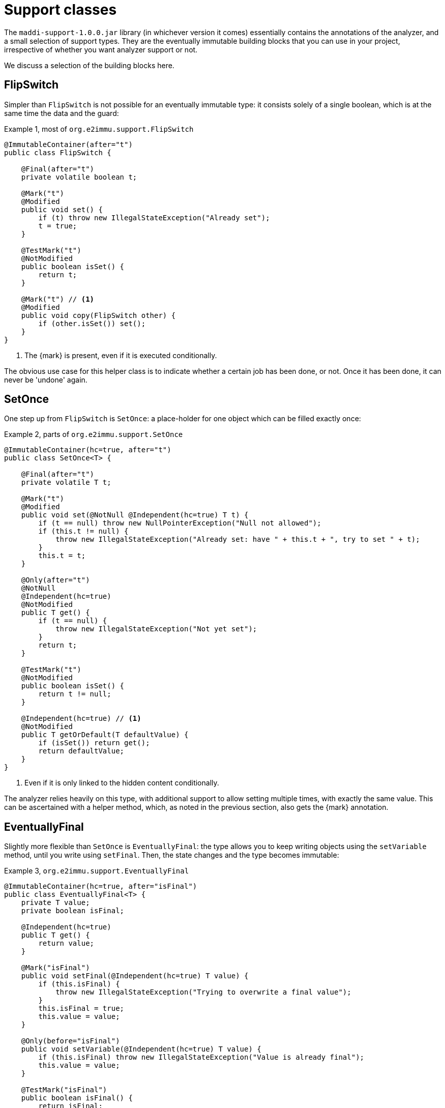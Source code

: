 [[support-classes]]
= Support classes

The `maddi-support-1.0.0.jar` library (in whichever version it comes) essentially contains the
annotations of the analyzer, and a small selection of support types.
They are the eventually immutable building blocks that you can use in your project, irrespective
of whether you want analyzer support or not.

We discuss a selection of the building blocks here.

[#support-flipswitch]
== FlipSwitch

Simpler than `FlipSwitch` is not possible for an eventually immutable type: it consists solely of a
single boolean, which is at the same time the data and the guard:

.Example {counter:example}, most of `org.e2immu.support.FlipSwitch`
[source,java]
----
@ImmutableContainer(after="t")
public class FlipSwitch {

    @Final(after="t")
    private volatile boolean t;

    @Mark("t")
    @Modified
    public void set() {
        if (t) throw new IllegalStateException("Already set");
        t = true;
    }

    @TestMark("t")
    @NotModified
    public boolean isSet() {
        return t;
    }

    @Mark("t") // <1>
    @Modified
    public void copy(FlipSwitch other) {
        if (other.isSet()) set();
    }
}
----

<1> The {mark} is present, even if it is executed conditionally.

The obvious use case for this helper class is to indicate whether a certain job has been done, or not.
Once it has been done, it can never be 'undone' again.

[#support-setonce]
== SetOnce

One step up from `FlipSwitch` is `SetOnce`: a place-holder for one object which can be filled exactly once:

.Example {counter:example}, parts of `org.e2immu.support.SetOnce`
[source,java]
----
@ImmutableContainer(hc=true, after="t")
public class SetOnce<T> {

    @Final(after="t")
    private volatile T t;

    @Mark("t")
    @Modified
    public void set(@NotNull @Independent(hc=true) T t) {
        if (t == null) throw new NullPointerException("Null not allowed");
        if (this.t != null) {
            throw new IllegalStateException("Already set: have " + this.t + ", try to set " + t);
        }
        this.t = t;
    }

    @Only(after="t")
    @NotNull
    @Independent(hc=true)
    @NotModified
    public T get() {
        if (t == null) {
            throw new IllegalStateException("Not yet set");
        }
        return t;
    }

    @TestMark("t")
    @NotModified
    public boolean isSet() {
        return t != null;
    }

    @Independent(hc=true) // <1>
    @NotModified
    public T getOrDefault(T defaultValue) {
        if (isSet()) return get();
        return defaultValue;
    }
}
----

<1> Even if it is only linked to the hidden content conditionally.

The analyzer relies heavily on this type, with additional support to allow setting multiple times, with exactly
the same value.
This can be ascertained with a helper method, which, as noted in the previous section, also gets the {mark} annotation.

[#support-eventuallyfinal]
== EventuallyFinal

Slightly more flexible than `SetOnce` is `EventuallyFinal`: the type allows you to keep writing objects using the
`setVariable` method, until you write using `setFinal`.
Then, the state changes and the type becomes immutable:

.Example {counter:example}, `org.e2immu.support.EventuallyFinal`
[source,java]
----
@ImmutableContainer(hc=true, after="isFinal")
public class EventuallyFinal<T> {
    private T value;
    private boolean isFinal;

    @Independent(hc=true)
    public T get() {
        return value;
    }

    @Mark("isFinal")
    public void setFinal(@Independent(hc=true) T value) {
        if (this.isFinal) {
            throw new IllegalStateException("Trying to overwrite a final value");
        }
        this.isFinal = true;
        this.value = value;
    }

    @Only(before="isFinal")
    public void setVariable(@Independent(hc=true) T value) {
        if (this.isFinal) throw new IllegalStateException("Value is already final");
        this.value = value;
    }

    @TestMark("isFinal")
    public boolean isFinal() {
        return isFinal;
    }

    @TestMark(value="isFinal", before=true)
    public boolean isVariable() {
        return !isFinal;
    }
}
----

Note the occurrence of a negated {testMark} annotation: `isVariable` returns the negation of the normal
`iFinal` mark test.

[#support-freezable]
== Freezable

The previous support class, `EventuallyFinal`, forms the template for a more general approach to eventual immutability:
allow free modifications, until the type is _frozen_ and no modifications can be allowed anymore.

.Example {counter:example}, `org.e2immu.support.Freezable`
[source,java]
----
@ImmutableContainer(after="frozen") // <1>
public abstract class Freezable {

    @Final(after="frozen")
    private volatile boolean frozen;

    @Mark("frozen")
    public void freeze() {
        ensureNotFrozen();
        frozen = true;
    }

    @TestMark("frozen")
    public boolean isFrozen() {
        return frozen;
    }

    public void ensureNotFrozen() {
        if (frozen) throw new IllegalStateException("Already frozen!");
    }

    public void ensureFrozen() {
        if (!frozen) throw new IllegalStateException("Not yet frozen!");
    }
}
----

<1> Because the type is abstract, `hc=true` is implied.

Note that as discussed in <<inheritance>>, it is important for `Freezable`, as an abstract class, to be immutable:
derived classes can never be immutable when their parents are not immutable.

[#support-setoncemap]
== SetOnceMap

We discuss one example that makes use of (derives from) `Freezable`: a freezable map where no objects can be overwritten:

.Example {counter:example}, part of `org.e2immu.support.SetOnceMap`
[source,java]
----
@ImmutableContainer(hc=true, after="frozen")
public class SetOnceMap<K, V> extends Freezable {

    private final Map<K, V> map = new HashMap<>();

    @Only(before="frozen")
    public void put(@Independent(hc=true) @NotNull K k,
                    @Independent(hc=true) @NotNull V v) {
        Objects.requireNonNull(k);
        Objects.requireNonNull(v);
        ensureNotFrozen();
        if (isSet(k)) {
            throw new IllegalStateException("Already decided on " + k + ": have " +
                get(k) + ", want to write " + v);
        }
        map.put(k, v);
    }

    @Independent(hc=true)
    @NotNull
    @NotModified
    public V get(K k) {
        if (!isSet(k)) throw new IllegalStateException("Not yet decided on " + k);
        return Objects.requireNonNull(map.get(k)); // <1>
    }

    public boolean isSet(K k) { // <2>
        return map.containsKey(k);
    }

    // ...
}
----

<1> The analyzer will warn for a potential null pointer exception here, not (yet) making the connection between
`isSet` and `containsKey`.
<2> Implicitly, the parameter `K k` is {independent}, because the method is {nm}.

The code analyzer makes frequent use of this type, often with an additional guard that allows repeatedly putting
the same value to a key.

[#support-lazy]
== Lazy

`Lazy` implements a lazily-initialized immutable field, of unbound generic type `T`.
Properly implemented, it is an eventually immutable type:

.Example {counter:example}, `org.e2immu.support.Lazy`
[source,java]
----
@ImmutableContainer(hc=true, after="t")
public class Lazy<T> {

    @NotNull(content=true)
    @Independent(hc=true, after="t")
    private Supplier<T> supplier;

    @Final(after="t")
    private volatile T t;

    public Lazy(@NotNull(content=true) @Independent(hc=true) Supplier<T> supplier) { // <1>
        this.supplier = supplier;
    }

    @Independent(hc=true)
    @NotNull
    @Mark("t") // <2>
    public T get() {
        if (t != null) return t;
        t = Objects.requireNonNull(supplier.get()); // <3>
        supplier = null; // <4>
        return t;
    }

    @NotModified
    public boolean hasBeenEvaluated() {
        return t != null;
    }
}
----

<1> The annotation has travelled from the field to the parameter; therefore the parameter has `@Independent(hc=true)`.
<2> The {mark} annotation is conditional; the transition is triggered by nullity of `t`
<3> Here `t`, part of the hidden content, links to `supplier`, as explained in <<content-linking>>.
The statement also causes the {nncontent} annotation, as defined in <<nullable-section>> and <<identity-and-fluent>>.
<4> After the transition from mutable to effectively immutable, the field `supplier` moves out of the picture.

After calling the marker method `get()`, `t` cannot be assigned anymore, and it becomes {final}.
The constructor parameter `supplier` is `@Independent(hc=true)`, as its hidden content (the result of `get()`)
links to that of `Lazy`, namely the field `t`.

But why is `supplier` as a field not linked to the constructor parameter?
Clearly, `supplier` is part of the accessible content of `Lazy`, as its `get()` method gets called.
The criterion is: a modification on one may cause a modification on the other.
Modifications can only be made by calling the `get()` method, as there are no other methods, and no fields.
Consequently, the constructor should link to the field, and `supplier` cannot be `@Independent`.

The answer lies in the eventual nature of `Lazy`: _before_ the first call to `get`, the `supplier` field
is of relevance to the type, and `t` is not.
_After_ the call to `get()`, the converse is true, because `supplier` has been emptied.
We should extend rule 2 of effective immutability by slightly augmenting rule 2:

****
*Rule 2*: All fields are either private, of immutable type, or equal to null.
****

A null field cannot be modified, and cannot be but {independent}, so no changes are necessary to rules 1 and 3.
One can argue that they do not belong to the accessible content, nor to the hidden content, since they cannot be
accessed, and are content-less: rule 4 should not be affected.
In combination with effective finality, this allows the eventually "blanking out" of modifiable fields in
immutable types.

[#support-firstthen]
== FirstThen

A variant on `SetOnce` is `FirstThen`, an eventually immutable container which starts off with one
value, and transitions to another:

.Example {counter:example}, `org.e2immu.support.FirstThen`
[source,java]
----
@ImmutableContainer(hc=true, after="mark")
public class FirstThen<S, T> {
    private volatile S first;
    private volatile T then;

    public FirstThen(@NotNull @Independent(hc=true) S first) {
        this.first = Objects.requireNonNull(first);
    }

    @TestMark(value="first", before=true)
    @NotModified
    public boolean isFirst() {
        return first != null;
    }
    
    @TestMark(value="first")
    @NotModified
    public boolean isSet() {
        return first == null;
    }

    @Mark("mark")
    public void set(@Independent(hc=true) @NotNull T then) {
        Objects.requireNonNull(then);
        synchronized (this) {
            if (first == null) throw new IllegalStateException("Already set");
            this.then = then;
            first = null;
        }
    }

    @Only(before="mark")
    @Independent(hc=true)
    @NotModified 
    @NotNull 
    public S getFirst() {
        if (first == null)
            throw new IllegalStateException("Then has been set"); // <1>
        S s = first;
        if (s == null) throw new NullPointerException();
        return s;
    }

    @Only(after="mark")
    @Independent(hc=true)
    @NotModified 
    @NotNull 
    public T get() {
        if (first != null) throw new IllegalStateException("Not yet set"); // <2>
        T t = then;
        if (t == null) throw new NullPointerException();
        return t;
    }

    @Override // <3>
    public boolean equals(@Nullable Object o) {
        if (this == o) return true;
        if (o == null || getClass() != o.getClass()) return false;
        FirstThen<?, ?> firstThen = (FirstThen<?, ?>) o;
        return Objects.equals(first, firstThen.first) &&
                Objects.equals(then, firstThen.then);
    }

    @Override // <3>
    public int hashCode() {
        return Objects.hash(first, then);
    }
}
----

<1> This is a bit convoluted.
The precondition is on the field `first`, and the current implementation of the precondition analyzer requires
an explicit check on the field.
Because this field is not final, we cannot assume that it is still null after the initial check; therefore,
we assign it to a local variable, and do another null check to guarantee that the result that we return is `@NotNull`.

<2> Largely in line with the previous comment: we stick to the precondition on `first`, and have to check `then`
to guarantee that the result is `@NotNull`.
<3> The `equals` and `hashCode` methods inherit the {nm} annotation from `java.lang.Object`.

Note that if we were to annotate the methods as contracts, rather than relying on the analyzer to detect them, we could have a slightly more efficient implementation.


